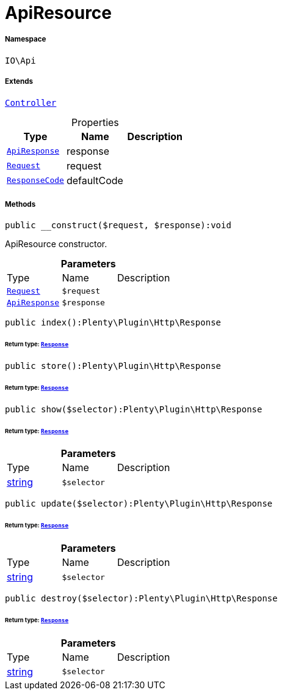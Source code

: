 :table-caption!:
:example-caption!:
:source-highlighter: prettify
:sectids!:
[[io__apiresource]]
= ApiResource





===== Namespace

`IO\Api`

===== Extends
xref:stable7@interface::Miscellaneous.adoc#miscellaneous_plugin_controller[`Controller`]




.Properties
|===
|Type |Name |Description

|xref:IO/Api/IO/Api/ApiResponse.adoc#[`ApiResponse`]
    |response
    |
| xref:stable7@interface::Miscellaneous.adoc#miscellaneous_http_request[`Request`]
    |request
    |
|xref:IO/Api/ResponseCode.adoc#[`ResponseCode`]
    |defaultCode
    |
|===


===== Methods

[source%nowrap, php]
----

public __construct($request, $response):void

----







ApiResource constructor.

.*Parameters*
|===
|Type |Name |Description
| xref:stable7@interface::Miscellaneous.adoc#miscellaneous_http_request[`Request`]
a|`$request`
|

|xref:IO/Api/IO/Api/ApiResponse.adoc#[`ApiResponse`]
a|`$response`
|
|===


[source%nowrap, php]
----

public index():Plenty\Plugin\Http\Response

----




====== *Return type:* xref:stable7@interface::Miscellaneous.adoc#miscellaneous_http_response[`Response`]




[source%nowrap, php]
----

public store():Plenty\Plugin\Http\Response

----




====== *Return type:* xref:stable7@interface::Miscellaneous.adoc#miscellaneous_http_response[`Response`]




[source%nowrap, php]
----

public show($selector):Plenty\Plugin\Http\Response

----




====== *Return type:* xref:stable7@interface::Miscellaneous.adoc#miscellaneous_http_response[`Response`]




.*Parameters*
|===
|Type |Name |Description
|link:http://php.net/string[string^]
a|`$selector`
|
|===


[source%nowrap, php]
----

public update($selector):Plenty\Plugin\Http\Response

----




====== *Return type:* xref:stable7@interface::Miscellaneous.adoc#miscellaneous_http_response[`Response`]




.*Parameters*
|===
|Type |Name |Description
|link:http://php.net/string[string^]
a|`$selector`
|
|===


[source%nowrap, php]
----

public destroy($selector):Plenty\Plugin\Http\Response

----




====== *Return type:* xref:stable7@interface::Miscellaneous.adoc#miscellaneous_http_response[`Response`]




.*Parameters*
|===
|Type |Name |Description
|link:http://php.net/string[string^]
a|`$selector`
|
|===


